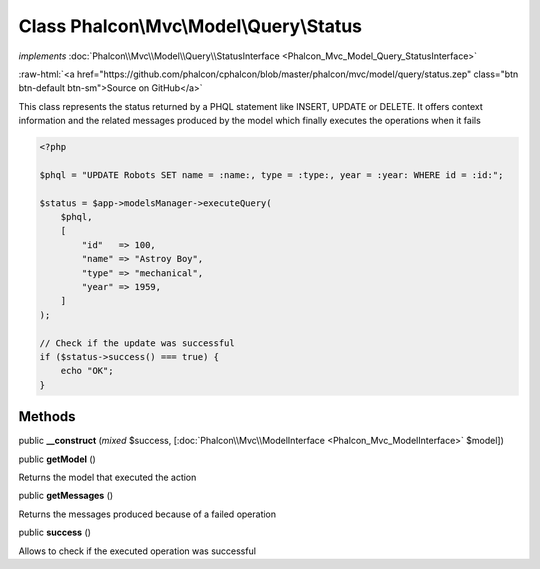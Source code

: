 Class **Phalcon\\Mvc\\Model\\Query\\Status**
============================================

*implements* :doc:`Phalcon\\Mvc\\Model\\Query\\StatusInterface <Phalcon_Mvc_Model_Query_StatusInterface>`

.. role:: raw-html(raw)
   :format: html

:raw-html:`<a href="https://github.com/phalcon/cphalcon/blob/master/phalcon/mvc/model/query/status.zep" class="btn btn-default btn-sm">Source on GitHub</a>`

This class represents the status returned by a PHQL
statement like INSERT, UPDATE or DELETE. It offers context
information and the related messages produced by the
model which finally executes the operations when it fails

.. code-block:: php

    <?php

    $phql = "UPDATE Robots SET name = :name:, type = :type:, year = :year: WHERE id = :id:";

    $status = $app->modelsManager->executeQuery(
        $phql,
        [
            "id"   => 100,
            "name" => "Astroy Boy",
            "type" => "mechanical",
            "year" => 1959,
        ]
    );

    // Check if the update was successful
    if ($status->success() === true) {
        echo "OK";
    }



Methods
-------

public  **__construct** (*mixed* $success, [:doc:`Phalcon\\Mvc\\ModelInterface <Phalcon_Mvc_ModelInterface>` $model])





public  **getModel** ()

Returns the model that executed the action



public  **getMessages** ()

Returns the messages produced because of a failed operation



public  **success** ()

Allows to check if the executed operation was successful



